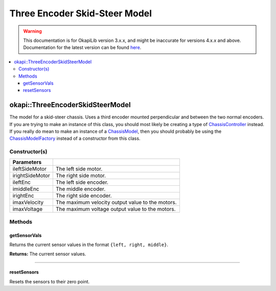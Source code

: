 ==============================
Three Encoder Skid-Steer Model
==============================

.. warning:: This documentation is for OkapiLib version 3.x.x, and might be inaccurate for versions 4.x.x and above. Documentation for the latest version can be found
         `here <https://okapilib.github.io/OkapiLib/index.html>`_.

.. contents:: :local:

okapi::ThreeEncoderSkidSteerModel
=================================

The model for a skid-steer chassis. Uses a third encoder mounted perpendicular and between the two
normal encoders. If you are trying to make an instance of this class, you should
most likely be creating a type of
`ChassisController <../controller/abstract-chassis-controller.html>`_ instead. If you really do
mean to make an instance of a
`ChassisModel <abstract-chassis-model.html>`_, then you should probably be using the
`ChassisModelFactory <chassis-model-factory.html>`_ instead of a constructor from this class.

Constructor(s)
--------------

.. tabs ::
   .. tab :: Prototype
      .. highlight:: cpp
      ::

        ThreeEncoderSkidSteerModelArgs(const std::shared_ptr<AbstractMotor> &ileftSideMotor,
                                       const std::shared_ptr<AbstractMotor> &irightSideMotor,
                                       const std::shared_ptr<ContinuousRotarySensor> &ileftEnc,
                                       const std::shared_ptr<ContinuousRotarySensor> &imiddleEnc,
                                       const std::shared_ptr<ContinuousRotarySensor> &irightEnc,
                                       double imaxVelocity,
                                       double imaxVoltage = 12000)

=================   ===================================================================
 Parameters
=================   ===================================================================
 ileftSideMotor      The left side motor.
 irightSideMotor     The right side motor.
 ileftEnc            The left side encoder.
 imiddleEnc          The middle encoder.
 irightEnc           The right side encoder.
 imaxVelocity        The maximum velocity output value to the motors.
 imaxVoltage         The maximum voltage output value to the motors.
=================   ===================================================================

Methods
-------

getSensorVals
~~~~~~~~~~~~~

Returns the current sensor values in the format ``{left, right, middle}``.

.. tabs ::
   .. tab :: Prototype
      .. highlight:: cpp
      ::

        std::valarray<std::int32_t> getSensorVals() const override

**Returns:** The current sensor values.

----

resetSensors
~~~~~~~~~~~~

Resets the sensors to their zero point.

.. tabs ::
   .. tab :: Prototype
      .. highlight:: cpp
      ::

        void resetSensors() const override
